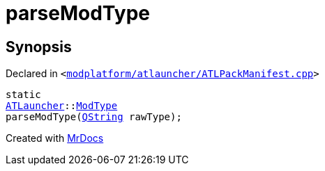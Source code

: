 [#parseModType]
= parseModType
:relfileprefix: 
:mrdocs:


== Synopsis

Declared in `&lt;https://github.com/PrismLauncher/PrismLauncher/blob/develop/launcher/modplatform/atlauncher/ATLPackManifest.cpp#L54[modplatform&sol;atlauncher&sol;ATLPackManifest&period;cpp]&gt;`

[source,cpp,subs="verbatim,replacements,macros,-callouts"]
----
static
xref:ATLauncher.adoc[ATLauncher]::xref:ATLauncher/ModType.adoc[ModType]
parseModType(xref:QString.adoc[QString] rawType);
----



[.small]#Created with https://www.mrdocs.com[MrDocs]#
